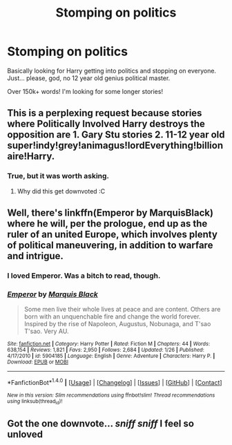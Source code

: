 #+TITLE: Stomping on politics

* Stomping on politics
:PROPERTIES:
:Author: laserthrasher1
:Score: 4
:DateUnix: 1476040576.0
:DateShort: 2016-Oct-09
:FlairText: Request
:END:
Basically looking for Harry getting into politics and stopping on everyone. Just... please, god, no 12 year old genius political master.

Over 150k+ words! I'm looking for some longer stories!


** This is a perplexing request because stories where Politically Involved Harry destroys the opposition are 1. Gary Stu stories 2. 11-12 year old super!indy!grey!animagus!lordEverything!billionaire!Harry.
:PROPERTIES:
:Author: DevoidOfVoid
:Score: 9
:DateUnix: 1476042290.0
:DateShort: 2016-Oct-09
:END:

*** True, but it was worth asking.
:PROPERTIES:
:Author: laserthrasher1
:Score: 0
:DateUnix: 1476043612.0
:DateShort: 2016-Oct-09
:END:

**** Why did this get downvoted :C
:PROPERTIES:
:Author: laserthrasher1
:Score: 1
:DateUnix: 1476123557.0
:DateShort: 2016-Oct-10
:END:


** Well, there's linkffn(Emperor by MarquisBlack) where he will, per the prologue, end up as the ruler of an united Europe, which involves plenty of political maneuvering, in addition to warfare and intrigue.
:PROPERTIES:
:Author: Magnive
:Score: 4
:DateUnix: 1476042713.0
:DateShort: 2016-Oct-09
:END:

*** I loved Emperor. Was a bitch to read, though.
:PROPERTIES:
:Author: laserthrasher1
:Score: 1
:DateUnix: 1476043550.0
:DateShort: 2016-Oct-09
:END:


*** [[http://www.fanfiction.net/s/5904185/1/][*/Emperor/*]] by [[https://www.fanfiction.net/u/1227033/Marquis-Black][/Marquis Black/]]

#+begin_quote
  Some men live their whole lives at peace and are content. Others are born with an unquenchable fire and change the world forever. Inspired by the rise of Napoleon, Augustus, Nobunaga, and T'sao T'sao. Very AU.
#+end_quote

^{/Site/: [[http://www.fanfiction.net/][fanfiction.net]] *|* /Category/: Harry Potter *|* /Rated/: Fiction M *|* /Chapters/: 44 *|* /Words/: 638,154 *|* /Reviews/: 1,821 *|* /Favs/: 2,950 *|* /Follows/: 2,684 *|* /Updated/: 1/26 *|* /Published/: 4/17/2010 *|* /id/: 5904185 *|* /Language/: English *|* /Genre/: Adventure *|* /Characters/: Harry P. *|* /Download/: [[http://www.ff2ebook.com/old/ffn-bot/index.php?id=5904185&source=ff&filetype=epub][EPUB]] or [[http://www.ff2ebook.com/old/ffn-bot/index.php?id=5904185&source=ff&filetype=mobi][MOBI]]}

--------------

*FanfictionBot*^{1.4.0} *|* [[[https://github.com/tusing/reddit-ffn-bot/wiki/Usage][Usage]]] | [[[https://github.com/tusing/reddit-ffn-bot/wiki/Changelog][Changelog]]] | [[[https://github.com/tusing/reddit-ffn-bot/issues/][Issues]]] | [[[https://github.com/tusing/reddit-ffn-bot/][GitHub]]] | [[[https://www.reddit.com/message/compose?to=tusing][Contact]]]

^{/New in this version: Slim recommendations using/ ffnbot!slim! /Thread recommendations using/ linksub(thread_id)!}
:PROPERTIES:
:Author: FanfictionBot
:Score: 0
:DateUnix: 1476042737.0
:DateShort: 2016-Oct-09
:END:


** Got the one downvote... /sniff sniff/ I feel so unloved
:PROPERTIES:
:Author: laserthrasher1
:Score: -2
:DateUnix: 1476060037.0
:DateShort: 2016-Oct-10
:END:
